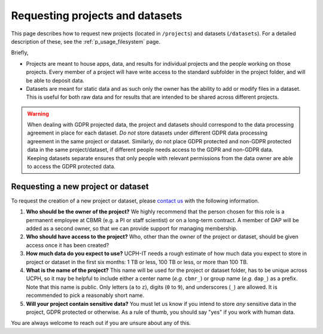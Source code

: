 .. _p_usage_projects:

##################################
 Requesting projects and datasets
##################################

This page describes how to request new projects (located in
``/projects``) and datasets (``/datasets``). For a detailed description
of these, see the :ref:`p_usage_filesystem` page.

Briefly,

-  Projects are meant to house apps, data, and results for individual
   projects and the people working on those projects. Every member of a
   project will have write access to the standard subfolder in the
   project folder, and will be able to deposit data.

-  Datasets are meant for static data and as such only the owner has the
   ability to add or modify files in a dataset. This is useful for both
   raw data and for results that are intended to be shared across
   different projects.

.. warning::

   When dealing with GDPR projected data, the project and datasets
   should correspond to the data processing agreement in place for each
   dataset. *Do not* store datasets under different GDPR data processing
   agreement in the same project or dataset. Similarly, do not place
   GDPR protected and non-GDPR protected data in the same
   project/dataset, if different people needs access to the GDPR and
   non-GDPR data. Keeping datasets separate ensures that only people
   with relevant permissions from the data owner are able to access the
   GDPR protected data.

*************************************
 Requesting a new project or dataset
*************************************

To request the creation of a new project or dataset, please `contact us
<p_contact>`_ with the following information.

#. **Who should be the owner of the project?** We highly recommend that
   the person chosen for this role is a permanent employee at CBMR (e.g.
   a PI or staff scientist) or on a long-term contract. A member of DAP
   will be added as a second owner, so that we can provide support for
   managing membership.

#. **Who should have access to the project?** Who, other than the owner
   of the project or dataset, should be given access once it has been
   created?

#. **How much data do you expect to use?** UCPH-IT needs a rough
   estimate of how much data you expect to store in project or dataset
   in the first six months: 1 TB or less, 100 TB or less, or more than
   100 TB.

#. **What is the name of the project?** This name will be used for the
   project or dataset folder, has to be unique across UCPH, so it may be
   helpful to include either a center name (*e.g.* ``cbmr_``) or group
   name (*e.g.* ``dap_``) as a prefix. Note that this name is public.
   Only letters (``a`` to ``z``), digits (``0`` to ``9``), and
   underscores (``_``) are allowed. It is recommended to pick a
   reasonably short name.

#. **Will your project contain sensitive data?** You must let us know if
   you intend to store *any* sensitive data in the project, GDPR
   protected or otherwise. As a rule of thumb, you should say "yes" if
   you work with human data.

You are always welcome to reach out if you are unsure about any of this.
